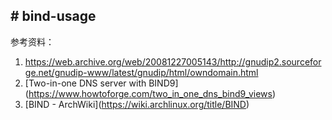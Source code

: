 ** # bind-usage
:PROPERTIES:
:CUSTOM_ID: bind-usage
:END:
参考资料：

1. [[https://web.archive.org/web/20081227005143/http://gnudip2.sourceforge.net/gnudip-www/latest/gnudip/html/owndomain.html]]
2. [Two-in-one DNS server with BIND9]([[https://www.howtoforge.com/two_in_one_dns_bind9_views]])
3. [BIND - ArchWiki]([[https://wiki.archlinux.org/title/BIND]])
